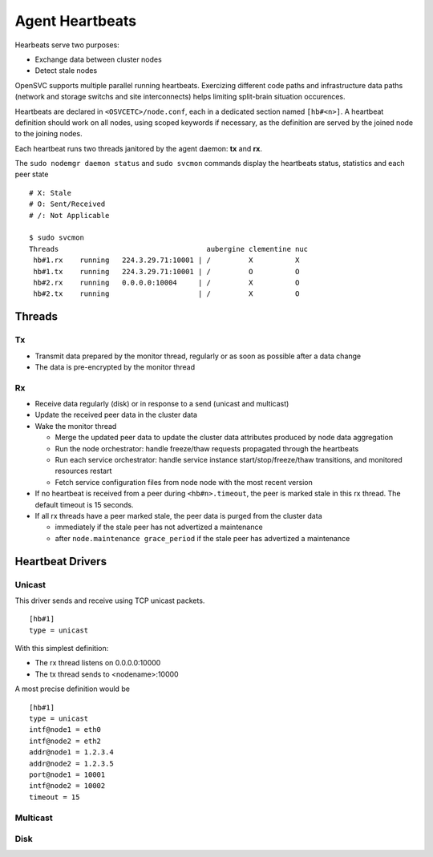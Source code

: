 .. _agent.heartbeats:

Agent Heartbeats
****************

Hearbeats serve two purposes:

* Exchange data between cluster nodes
* Detect stale nodes

OpenSVC supports multiple parallel running heartbeats. Exercizing different code paths and infrastructure data paths (network and storage switchs and site interconnects) helps limiting split-brain situation occurences.

Heartbeats are declared in ``<OSVCETC>/node.conf``, each in a dedicated section named ``[hb#<n>]``. A heartbeat definition should work on all nodes, using scoped keywords if necessary, as the definition are served by the joined node to the joining nodes.

Each heartbeat runs two threads janitored by the agent daemon: **tx** and **rx**.

The ``sudo nodemgr daemon status`` and ``sudo svcmon`` commands display the heartbeats status, statistics and each peer state

::

        # X: Stale
        # O: Sent/Received
        # /: Not Applicable

        $ sudo svcmon
        Threads                                   aubergine clementine nuc            
         hb#1.rx    running   224.3.29.71:10001 | /         X          X              
         hb#1.tx    running   224.3.29.71:10001 | /         O          O              
         hb#2.rx    running   0.0.0.0:10004     | /         X          O              
         hb#2.tx    running                     | /         X          O     

Threads
-------

Tx
==

* Transmit data prepared by the monitor thread, regularly or as soon as possible after a data change
* The data is pre-encrypted by the monitor thread

Rx
==

* Receive data regularly (disk) or in response to a send (unicast and multicast)
* Update the received peer data in the cluster data
* Wake the monitor thread

  * Merge the updated peer data to update the cluster data attributes produced by node data aggregation
  * Run the node orchestrator: handle freeze/thaw requests propagated through the heartbeats
  * Run each service orchestrator: handle service instance start/stop/freeze/thaw transitions, and monitored resources restart
  * Fetch service configuration files from node node with the most recent version

* If no heartbeat is received from a peer during ``<hb#n>.timeout``, the peer is marked stale in this rx thread. The default timeout is 15 seconds.
* If all rx threads have a peer marked stale, the peer data is purged from the cluster data

  * immediately if the stale peer has not advertized a maintenance
  * after ``node.maintenance grace_period`` if the stale peer has advertized a maintenance

.. seealso:: :ref:`agent.cluster.data`

Heartbeat Drivers
-----------------

Unicast
=======

This driver sends and receive using TCP unicast packets.

::

        [hb#1]
        type = unicast

With this simplest definition:

* The rx thread listens on 0.0.0.0:10000
* The tx thread sends to <nodename>:10000

A most precise definition would be

::

        [hb#1]
        type = unicast
        intf@node1 = eth0
        intf@node2 = eth2
        addr@node1 = 1.2.3.4
        addr@node2 = 1.2.3.5
        port@node1 = 10001
        intf@node2 = 10002
        timeout = 15


Multicast
=========

Disk
====
